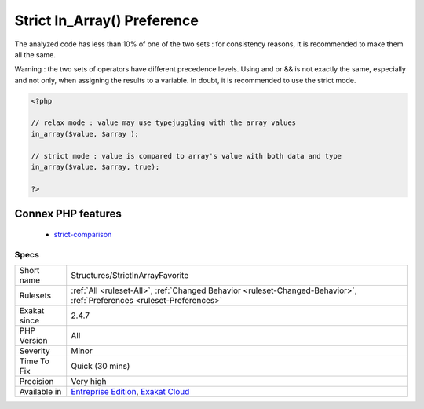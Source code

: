 .. _structures-strictinarrayfavorite:

.. _strict-in\_array()-preference:

Strict In_Array() Preference
++++++++++++++++++++++++++++

.. meta::
	:description:
		Strict In_Array() Preference: It is possible to set in_array() to strict search mode, by using the third argument.
	:twitter:card: summary_large_image
	:twitter:site: @exakat
	:twitter:title: Strict In_Array() Preference
	:twitter:description: Strict In_Array() Preference: It is possible to set in_array() to strict search mode, by using the third argument
	:twitter:creator: @exakat
	:twitter:image:src: https://www.exakat.io/wp-content/uploads/2020/06/logo-exakat.png
	:og:image: https://www.exakat.io/wp-content/uploads/2020/06/logo-exakat.png
	:og:title: Strict In_Array() Preference
	:og:type: article
	:og:description: It is possible to set in_array() to strict search mode, by using the third argument
	:og:url: https://exakat.readthedocs.io/en/latest/Reference/Rules/Strict In_Array() Preference.html
	:og:locale: en
.. raw:: html	<script type="application/ld+json">{"@context":"https:\/\/schema.org","@graph":[{"@type":"WebPage","@id":"https:\/\/php-tips.readthedocs.io\/en\/latest\/Reference\/Rules\/Structures\/StrictInArrayFavorite.html","url":"https:\/\/php-tips.readthedocs.io\/en\/latest\/Reference\/Rules\/Structures\/StrictInArrayFavorite.html","name":"Strict In_Array() Preference","isPartOf":{"@id":"https:\/\/www.exakat.io\/"},"datePublished":"Fri, 10 Jan 2025 09:46:18 +0000","dateModified":"Fri, 10 Jan 2025 09:46:18 +0000","description":"It is possible to set in_array() to strict search mode, by using the third argument","inLanguage":"en-US","potentialAction":[{"@type":"ReadAction","target":["https:\/\/exakat.readthedocs.io\/en\/latest\/Strict In_Array() Preference.html"]}]},{"@type":"WebSite","@id":"https:\/\/www.exakat.io\/","url":"https:\/\/www.exakat.io\/","name":"Exakat","description":"Smart PHP static analysis","inLanguage":"en-US"}]}</script>It is possible to set `in_array() <https://www.php.net/in_array>`_ to strict search mode, by using the third argument.

The analyzed code has less than 10% of one of the two sets : for consistency reasons, it is recommended to make them all the same. 

Warning : the two sets of operators have different precedence levels. Using and or && is not exactly the same, especially and not only, when assigning the results to a variable. 
In doubt, it is recommended to use the strict mode.

.. code-block:: php
   
   <?php 
   
   // relax mode : value may use typejuggling with the array values
   in_array($value, $array );
   
   // strict mode : value is compared to array's value with both data and type
   in_array($value, $array, true);
   
   ?>
Connex PHP features
-------------------

  + `strict-comparison <https://php-dictionary.readthedocs.io/en/latest/dictionary/strict-comparison.ini.html>`_


Specs
_____

+--------------+-------------------------------------------------------------------------------------------------------------------------+
| Short name   | Structures/StrictInArrayFavorite                                                                                        |
+--------------+-------------------------------------------------------------------------------------------------------------------------+
| Rulesets     | :ref:`All <ruleset-All>`, :ref:`Changed Behavior <ruleset-Changed-Behavior>`, :ref:`Preferences <ruleset-Preferences>`  |
+--------------+-------------------------------------------------------------------------------------------------------------------------+
| Exakat since | 2.4.7                                                                                                                   |
+--------------+-------------------------------------------------------------------------------------------------------------------------+
| PHP Version  | All                                                                                                                     |
+--------------+-------------------------------------------------------------------------------------------------------------------------+
| Severity     | Minor                                                                                                                   |
+--------------+-------------------------------------------------------------------------------------------------------------------------+
| Time To Fix  | Quick (30 mins)                                                                                                         |
+--------------+-------------------------------------------------------------------------------------------------------------------------+
| Precision    | Very high                                                                                                               |
+--------------+-------------------------------------------------------------------------------------------------------------------------+
| Available in | `Entreprise Edition <https://www.exakat.io/entreprise-edition>`_, `Exakat Cloud <https://www.exakat.io/exakat-cloud/>`_ |
+--------------+-------------------------------------------------------------------------------------------------------------------------+


